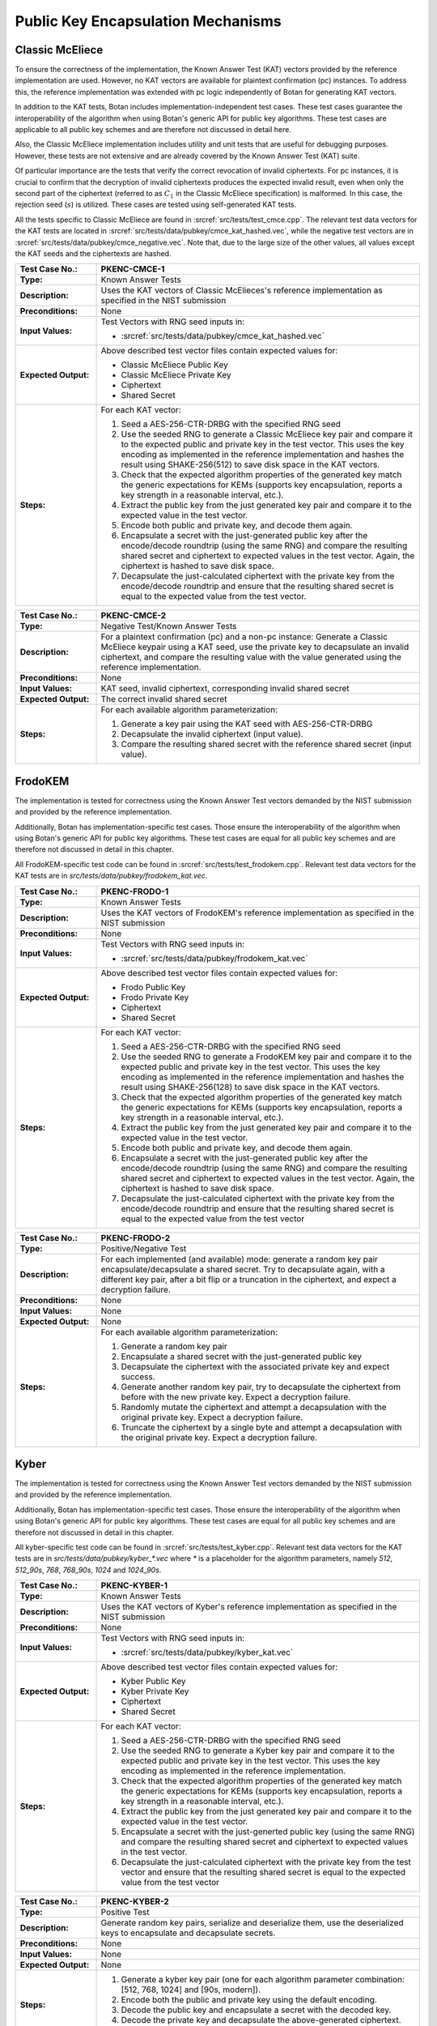 Public Key Encapsulation Mechanisms
-----------------------------------

Classic McEliece
~~~~~~~~~~~~~~~~

To ensure the correctness of the implementation, the Known Answer Test (KAT)
vectors provided by the reference implementation are used. However, no
KAT vectors are available for plaintext confirmation (pc) instances. To address
this, the reference implementation was extended with pc logic independently of
Botan for generating KAT vectors.

In addition to the KAT tests, Botan includes
implementation-independent test cases. These test cases guarantee the
interoperability of the algorithm when using Botan's generic API for public key
algorithms. These test cases are applicable to all public key schemes and are
therefore not discussed in detail here.

Also, the Classic McEliece implementation includes utility and unit tests that
are useful for debugging purposes. However, these tests are not extensive and
are already covered by the Known Answer Test (KAT) suite.

Of particular importance are the tests that verify the correct revocation of
invalid ciphertexts. For pc instances, it is crucial to confirm that the
decryption of invalid ciphertexts produces the expected invalid result, even
when only the second part of the ciphertext (referred to as :math:`C_1` in the
Classic McEliece specification) is malformed. In this case, the rejection seed
(:math:`s`) is utilized. These cases are tested using self-generated KAT tests.

All the tests specific to Classic McEliece are found in
:srcref:`src/tests/test_cmce.cpp`. The relevant test data vectors for the
KAT tests are located in :srcref:`src/tests/data/pubkey/cmce_kat_hashed.vec`,
while the negative test vectors are in
:srcref:`src/tests/data/pubkey/cmce_negative.vec`. Note that, due to the large
size of the other values, all values except the KAT seeds and the ciphertexts
are hashed.

.. table::
   :class: longtable
   :widths: 20 80

   +------------------------+-------------------------------------------------------------------------+
   | **Test Case No.:**     | PKENC-CMCE-1                                                            |
   +========================+=========================================================================+
   | **Type:**              | Known Answer Tests                                                      |
   +------------------------+-------------------------------------------------------------------------+
   | **Description:**       | Uses the KAT vectors of Classic McElieces's reference implementation as |
   |                        | specified in the NIST submission                                        |
   +------------------------+-------------------------------------------------------------------------+
   | **Preconditions:**     | None                                                                    |
   +------------------------+-------------------------------------------------------------------------+
   | **Input Values:**      | Test Vectors with RNG seed inputs in:                                   |
   |                        |                                                                         |
   |                        | * :srcref:`src/tests/data/pubkey/cmce_kat_hashed.vec`                   |
   +------------------------+-------------------------------------------------------------------------+
   | **Expected Output:**   | Above described test vector files contain expected values for:          |
   |                        |                                                                         |
   |                        | * Classic McEliece Public Key                                           |
   |                        | * Classic McEliece Private Key                                          |
   |                        | * Ciphertext                                                            |
   |                        | * Shared Secret                                                         |
   +------------------------+-------------------------------------------------------------------------+
   | **Steps:**             | For each KAT vector:                                                    |
   |                        |                                                                         |
   |                        | #. Seed a AES-256-CTR-DRBG with the specified RNG seed                  |
   |                        |                                                                         |
   |                        | #. Use the seeded RNG to generate a Classic McEliece key pair and       |
   |                        |    compare it to the expected public and private key in the test        |
   |                        |    vector. This uses the key encoding as implemented in the reference   |
   |                        |    implementation and hashes the result using SHAKE-256(512) to save    |
   |                        |    disk space in the KAT vectors.                                       |
   |                        |                                                                         |
   |                        | #. Check that the expected algorithm properties of the generated key    |
   |                        |    match the generic expectations for KEMs (supports key encapsulation, |
   |                        |    reports a key strength in a reasonable interval, etc.).              |
   |                        |                                                                         |
   |                        | #. Extract the public key from the just generated key pair and compare  |
   |                        |    it to the expected value in the test vector.                         |
   |                        |                                                                         |
   |                        | #. Encode both public and private key, and decode them again.           |
   |                        |                                                                         |
   |                        | #. Encapsulate a secret with the just-generated public key after the    |
   |                        |    encode/decode roundtrip (using the same RNG) and compare the         |
   |                        |    resulting shared secret and ciphertext to expected values in the     |
   |                        |    test vector. Again, the ciphertext is hashed to save disk space.     |
   |                        |                                                                         |
   |                        | #. Decapsulate the just-calculated ciphertext with the private key from |
   |                        |    the encode/decode roundtrip and ensure that the resulting shared     |
   |                        |    secret is equal to the expected value from the test vector.          |
   +------------------------+-------------------------------------------------------------------------+

.. table::
   :class: longtable
   :widths: 20 80

   +------------------------+-------------------------------------------------------------------------+
   | **Test Case No.:**     | PKENC-CMCE-2                                                            |
   +========================+=========================================================================+
   | **Type:**              | Negative Test/Known Answer Tests                                        |
   +------------------------+-------------------------------------------------------------------------+
   | **Description:**       | For a plaintext confirmation (pc) and a non-pc instance:                |
   |                        | Generate a Classic McEliece keypair using a KAT seed, use the private   |
   |                        | key to decapsulate an invalid ciphertext, and compare the resulting     |
   |                        | value with the value generated using the reference implementation.      |
   +------------------------+-------------------------------------------------------------------------+
   | **Preconditions:**     | None                                                                    |
   +------------------------+-------------------------------------------------------------------------+
   | **Input Values:**      | KAT seed, invalid ciphertext, corresponding invalid shared secret       |
   +------------------------+-------------------------------------------------------------------------+
   | **Expected Output:**   | The correct invalid shared secret                                       |
   +------------------------+-------------------------------------------------------------------------+
   | **Steps:**             | For each available algorithm parameterization:                          |
   |                        |                                                                         |
   |                        | #. Generate a key pair using the KAT seed with AES-256-CTR-DRBG         |
   |                        |                                                                         |
   |                        | #. Decapsulate the invalid ciphertext (input value).                    |
   |                        |                                                                         |
   |                        | #. Compare the resulting shared secret with the reference shared        |
   |                        |    secret (input value).                                                |
   +------------------------+-------------------------------------------------------------------------+

FrodoKEM
~~~~~~~~

The implementation is tested for correctness using the Known Answer Test vectors
demanded by the NIST submission and provided by the reference implementation.

Additionally, Botan has implementation-specific test cases. Those ensure the
interoperability of the algorithm when using Botan's generic API for public key
algorithms. These test cases are equal for all public key schemes and are
therefore not discussed in detail in this chapter.

All FrodoKEM-specific test code can be found in
:srcref:`src/tests/test_frodokem.cpp`. Relevant test data vectors for the KAT
tests are in *src/tests/data/pubkey/frodokem_kat.vec*.

.. table::
   :class: longtable
   :widths: 20 80

   +------------------------+-------------------------------------------------------------------------+
   | **Test Case No.:**     | PKENC-FRODO-1                                                           |
   +========================+=========================================================================+
   | **Type:**              | Known Answer Tests                                                      |
   +------------------------+-------------------------------------------------------------------------+
   | **Description:**       | Uses the KAT vectors of FrodoKEM's reference implementation as          |
   |                        | specified in the NIST submission                                        |
   +------------------------+-------------------------------------------------------------------------+
   | **Preconditions:**     | None                                                                    |
   +------------------------+-------------------------------------------------------------------------+
   | **Input Values:**      | Test Vectors with RNG seed inputs in:                                   |
   |                        |                                                                         |
   |                        | * :srcref:`src/tests/data/pubkey/frodokem_kat.vec`                      |
   +------------------------+-------------------------------------------------------------------------+
   | **Expected Output:**   | Above described test vector files contain expected values for:          |
   |                        |                                                                         |
   |                        | * Frodo Public Key                                                      |
   |                        | * Frodo Private Key                                                     |
   |                        | * Ciphertext                                                            |
   |                        | * Shared Secret                                                         |
   +------------------------+-------------------------------------------------------------------------+
   | **Steps:**             | For each KAT vector:                                                    |
   |                        |                                                                         |
   |                        | #. Seed a AES-256-CTR-DRBG with the specified RNG seed                  |
   |                        |                                                                         |
   |                        | #. Use the seeded RNG to generate a FrodoKEM key pair and compare it to |
   |                        |    the expected public and private key in the test vector. This uses    |
   |                        |    the key encoding as implemented in the reference implementation and  |
   |                        |    hashes the result using SHAKE-256(128) to save disk space in the KAT |
   |                        |    vectors.                                                             |
   |                        |                                                                         |
   |                        | #. Check that the expected algorithm properties of the generated key    |
   |                        |    match the generic expectations for KEMs (supports key encapsulation, |
   |                        |    reports a key strength in a reasonable interval, etc.).              |
   |                        |                                                                         |
   |                        | #. Extract the public key from the just generated key pair and compare  |
   |                        |    it to the expected value in the test vector.                         |
   |                        |                                                                         |
   |                        | #. Encode both public and private key, and decode them again.           |
   |                        |                                                                         |
   |                        | #. Encapsulate a secret with the just-generated public key after the    |
   |                        |    encode/decode roundtrip (using the same RNG) and compare the         |
   |                        |    resulting shared secret and ciphertext to expected values in the     |
   |                        |    test vector. Again, the ciphertext is hashed to save disk space.     |
   |                        |                                                                         |
   |                        | #. Decapsulate the just-calculated ciphertext with the private key from |
   |                        |    the encode/decode roundtrip and ensure that the resulting shared     |
   |                        |    secret is equal to the expected value from the test vector           |
   +------------------------+-------------------------------------------------------------------------+

.. table::
   :class: longtable
   :widths: 20 80

   +------------------------+-------------------------------------------------------------------------+
   | **Test Case No.:**     | PKENC-FRODO-2                                                           |
   +========================+=========================================================================+
   | **Type:**              | Positive/Negative Test                                                  |
   +------------------------+-------------------------------------------------------------------------+
   | **Description:**       | For each implemented (and available) mode: generate a random key pair   |
   |                        | encapsulate/decapsulate a shared secret. Try to decapsulate again, with |
   |                        | a different key pair, after a bit flip or a truncation in the           |
   |                        | ciphertext, and expect a decryption failure.                            |
   +------------------------+-------------------------------------------------------------------------+
   | **Preconditions:**     | None                                                                    |
   +------------------------+-------------------------------------------------------------------------+
   | **Input Values:**      | None                                                                    |
   +------------------------+-------------------------------------------------------------------------+
   | **Expected Output:**   | None                                                                    |
   +------------------------+-------------------------------------------------------------------------+
   | **Steps:**             | For each available algorithm parameterization:                          |
   |                        |                                                                         |
   |                        | #. Generate a random key pair                                           |
   |                        |                                                                         |
   |                        | #. Encapsulate a shared secret with the just-generated public key       |
   |                        |                                                                         |
   |                        | #. Decapsulate the ciphertext with the associated private key and       |
   |                        |    expect success.                                                      |
   |                        |                                                                         |
   |                        | #. Generate another random key pair, try to decapsulate the ciphertext  |
   |                        |    from before with the new private key. Expect a decryption failure.   |
   |                        |                                                                         |
   |                        | #. Randomly mutate the ciphertext and attempt a decapsulation with the  |
   |                        |    original private key. Expect a decryption failure.                   |
   |                        |                                                                         |
   |                        | #. Truncate the ciphertext by a single byte and attempt a decapsulation |
   |                        |    with the original private key. Expect a decryption failure.          |
   +------------------------+-------------------------------------------------------------------------+

Kyber
~~~~~

The implementation is tested for correctness using the Known Answer Test vectors
demanded by the NIST submission and provided by the reference implementation.

Additionally, Botan has implementation-specific test cases. Those ensure the
interoperability of the algorithm when using Botan's generic API for public key
algorithms. These test cases are equal for all public key schemes and are
therefore not discussed in detail in this chapter.

All kyber-specific test code can be found in :srcref:`src/tests/test_kyber.cpp`.
Relevant test data vectors for the KAT tests are in
*src/tests/data/pubkey/kyber\_\*.vec* where *\** is a placeholder for the
algorithm parameters, namely *512*, *512_90s*, *768*, *768_90s*, *1024* and
*1024_90s*.

.. table::
   :class: longtable
   :widths: 20 80

   +------------------------+-------------------------------------------------------------------------+
   | **Test Case No.:**     | PKENC-KYBER-1                                                           |
   +========================+=========================================================================+
   | **Type:**              | Known Answer Tests                                                      |
   +------------------------+-------------------------------------------------------------------------+
   | **Description:**       | Uses the KAT vectors of Kyber's reference implementation as specified   |
   |                        | in the NIST submission                                                  |
   +------------------------+-------------------------------------------------------------------------+
   | **Preconditions:**     | None                                                                    |
   +------------------------+-------------------------------------------------------------------------+
   | **Input Values:**      | Test Vectors with RNG seed inputs in:                                   |
   |                        |                                                                         |
   |                        | * :srcref:`src/tests/data/pubkey/kyber_kat.vec`                         |
   +------------------------+-------------------------------------------------------------------------+
   | **Expected Output:**   | Above described test vector files contain expected values for:          |
   |                        |                                                                         |
   |                        | * Kyber Public Key                                                      |
   |                        | * Kyber Private Key                                                     |
   |                        | * Ciphertext                                                            |
   |                        | * Shared Secret                                                         |
   +------------------------+-------------------------------------------------------------------------+
   | **Steps:**             | For each KAT vector:                                                    |
   |                        |                                                                         |
   |                        | #. Seed a AES-256-CTR-DRBG with the specified RNG seed                  |
   |                        |                                                                         |
   |                        | #. Use the seeded RNG to generate a Kyber key pair and compare it to    |
   |                        |    the expected public and private key in the test vector. This uses    |
   |                        |    the key encoding as implemented in the reference implementation.     |
   |                        |                                                                         |
   |                        | #. Check that the expected algorithm properties of the generated key    |
   |                        |    match the generic expectations for KEMs (supports key encapsulation, |
   |                        |    reports a key strength in a reasonable interval, etc.).              |
   |                        |                                                                         |
   |                        | #. Extract the public key from the just generated key pair and compare  |
   |                        |    it to the expected value in the test vector.                         |
   |                        |                                                                         |
   |                        | #. Encapsulate a secret with the just-generted public key (using the    |
   |                        |    same RNG) and compare the resulting shared secret and ciphertext to  |
   |                        |    expected values in the test vector.                                  |
   |                        |                                                                         |
   |                        | #. Decapsulate the just-calculated ciphertext with the private key from |
   |                        |    the test vector and ensure that the resulting shared secret is equal |
   |                        |    to the expected value from the test vector                           |
   +------------------------+-------------------------------------------------------------------------+

.. table::
   :class: longtable
   :widths: 20 80

   +------------------------+-------------------------------------------------------------------------+
   | **Test Case No.:**     | PKENC-KYBER-2                                                           |
   +========================+=========================================================================+
   | **Type:**              | Positive Test                                                           |
   +------------------------+-------------------------------------------------------------------------+
   | **Description:**       | Generate random key pairs, serialize and deserialize them, use the      |
   |                        | deserialized keys to encapsulate and decapsulate secrets.               |
   +------------------------+-------------------------------------------------------------------------+
   | **Preconditions:**     | None                                                                    |
   +------------------------+-------------------------------------------------------------------------+
   | **Input Values:**      | None                                                                    |
   +------------------------+-------------------------------------------------------------------------+
   | **Expected Output:**   | None                                                                    |
   +------------------------+-------------------------------------------------------------------------+
   | **Steps:**             | #. Generate a kyber key pair (one for each algorithm parameter          |
   |                        |    combination: [512, 768, 1024] and [90s, modern]).                    |
   |                        |                                                                         |
   |                        | #. Encode both the public and private key using the default encoding.   |
   |                        |                                                                         |
   |                        | #. Decode the public key and encapsulate a secret with the decoded key. |
   |                        |                                                                         |
   |                        | #. Decode the private key and decapsulate the above-generated           |
   |                        |    ciphertext.                                                          |
   |                        |                                                                         |
   |                        | #. Check that both resulting shared secrets are equal                   |
   +------------------------+-------------------------------------------------------------------------+

.. table::
   :class: longtable
   :widths: 20 80

   +------------------------+-------------------------------------------------------------------------+
   | **Test Case No.:**     | PKENC-KYBER-3                                                           |
   +========================+=========================================================================+
   | **Type:**              | Negative Test                                                           |
   +------------------------+-------------------------------------------------------------------------+
   | **Description:**       | Generate random key pairs, serialize and deserialize them, use the      |
   |                        | deserialized keys to encapsulate secrets. Alter the ciphertext output   |
   |                        | and make sure that decapsulation fails gracefully.                      |
   +------------------------+-------------------------------------------------------------------------+
   | **Preconditions:**     | None                                                                    |
   +------------------------+-------------------------------------------------------------------------+
   | **Input Values:**      | None                                                                    |
   +------------------------+-------------------------------------------------------------------------+
   | **Expected Output:**   | None                                                                    |
   +------------------------+-------------------------------------------------------------------------+
   | **Steps:**             | #. Generate a kyber key pair (one for each algorithm parameter          |
   |                        |    combination: [512, 768, 1024] and [90s, modern]).                    |
   |                        |                                                                         |
   |                        | #. Encode both the public and private key using the default encoding.   |
   |                        |                                                                         |
   |                        | #. Decode the public key and encapsulate a secret with the decoded key. |
   |                        |                                                                         |
   |                        | #. Remove the last byte from a copy of the resulting ciphertext.        |
   |                        |                                                                         |
   |                        | #. Reverse the bytes of another copy of the ciphertext                  |
   |                        |                                                                         |
   |                        | #. Decode the private key and try to decapsulate both altered           |
   |                        |    ciphertexts. Expect a failure in both cases.                         |
   |                        |                                                                         |
   |                        | #. Decapsulate the original ciphertext and expect that the resulting    |
   |                        |    shared secret is equal to the one encapsulated before.               |
   +------------------------+-------------------------------------------------------------------------+

.. table::
   :class: longtable
   :widths: 20 80

   +------------------------+-------------------------------------------------------------------------+
   | **Test Case No.:**     | PKENC-KYBER-4                                                           |
   +========================+=========================================================================+
   | **Type:**              | Encoding Tests                                                          |
   +------------------------+-------------------------------------------------------------------------+
   | **Description:**       | Decode pre-defined key pairs                                            |
   +------------------------+-------------------------------------------------------------------------+
   | **Preconditions:**     | None                                                                    |
   +------------------------+-------------------------------------------------------------------------+
   | **Input Values:**      | Pre-defined key encodings and (optional) failure modes in:              |
   |                        | * :srcref:`src/tests/data/pubkey/kyber_encodings.vec`                   |
   +------------------------+-------------------------------------------------------------------------+
   | **Expected Output:**   | None                                                                    |
   +------------------------+-------------------------------------------------------------------------+
   | **Steps:**             | #. Decode public and/or private keys as given in the test vector        |
   |                        |                                                                         |
   |                        | #. If the decoding fails: Check whether the error message matches the   |
   |                        |    vector's expected failure mode.                                      |
   |                        |                                                                         |
   |                        | #. Otherwise re-encode the public and private keys and validate that    |
   |                        |    the result is byte-compatible with the input values.                 |
   +------------------------+-------------------------------------------------------------------------+

RSA-KEM
~~~~~~~

The RSA Key Encapsulation Mechanism (RSA-KEM) is tested with the
following constraints:

-  Number of test cases: 3
-  Source: Generated with BouncyCastle
-  KDF: KDF1-18033
-  Hash Function: SHA-1, SHA-256, SHA-512
-  E: 17
-  P: 1024 bits
-  Q: 1024 bits
-  C0: 512 bits, 2048 bits
-  K: 2432 bits - 2944 bits

All the tests are implemented in :srcref:`src/tests/test_rsa.cpp`. The
following table shows an example test case with one test vector. All
test vectors are listed in :srcref:`src/tests/data/pubkey/rsa_kem.vec`.

.. table::
   :class: longtable
   :widths: 20 80

   +------------------------+-------------------------------------------------------------------------+
   | **Test Case No.:**     | PKENC-RSAKEM-1                                                          |
   +========================+=========================================================================+
   | **Type:**              | Positive Test                                                           |
   +------------------------+-------------------------------------------------------------------------+
   | **Description:**       | Derive a shared secret                                                  |
   +------------------------+-------------------------------------------------------------------------+
   | **Preconditions:**     | None                                                                    |
   +------------------------+-------------------------------------------------------------------------+
   | **Input Values:**      | .. code-block:: none                                                    |
   |                        |                                                                         |
   |                        |    KDF= KDF1-18033                                                      |
   |                        |    Hash Function = SHA-1                                                |
   |                        |    E = 17                                                               |
   |                        |    P = 1645950186568473882341964582951551761067580585163458271143764628 |
   |                        |    50563872821063372112958430530617671033588730874556123844100607371610 |
   |                        |    22235704428221007774543857356946467542295606081624245975158122439134 |
   |                        |    09386743169797403795135840467301322375842101624289696215748957306098 |
   |                        |    32661623255469386625333399495443111996269                            |
   |                        |    Q = 1548156933394616749712012029280635537323487695558384500045530118 |
   |                        |    45712199598612461913292296568174793540787763943903927157071815682359 |
   |                        |    74852665095085448171202919729860177636423044468469111847959944718638 |
   |                        |    10981813191843193890746739216420985718840385793232935393632733929895 |
   |                        |    80933234215294363547330708372978868708523                            |
   +------------------------+-------------------------------------------------------------------------+
   | **Expected Output:**   | .. code-block:: none                                                    |
   |                        |                                                                         |
   |                        |    K = 0x2879A51427541B4CDAC3AD823C75FB2B4CF895BFC8F08DF4F1355CCE27C5A5 |
   |                        |        44B3701E91D4E6A8FB9FA7762168974202D6719DA117AB506386F6BAED09F1F8 |
   |                        |        FB84620684AE4C962C05CE130D6BA770F1A54CA8C68CCEA59702DE33DDF456B0 |
   |                        |        F34813CC8BFE6999C6086B5EE96122669EAF85FD427D6EC80250FB86D39AAEA7 |
   |                        |        52A57EDE4AD5802B709B536A42F1C9285BAA73884DA2E22204C0D60404DE70E2 |
   |                        |        4D03BBA5ED3A453782D0B49800EDCE562FE2793B6C9AA59881FB29992BDA65C6 |
   |                        |        7BF2625EBCBC66EE87F734C95DDFEC808EF6D44DD9682801F26D0F91F60F85F0 |
   |                        |        1A1A3D197CD13DFC2B174F4BE14CBB14A5946F8E22E9AC492472707DB684B85E |
   |                        |        0E                                                               |
   |                        |        0x57DFAFA0D81AC3AACA2570AD13CCCD127239F4EE04843BB738234588F0DAEA |
   |                        |        53CCD8AF65A5A00ED19FBB6F2EB57779FF2E38E3D5D27986253A1193DABF14D2 |
   |                        |        402E1A33527866FA21F23F7ABBEE5F454AAD762FC90139C8377BF6CC77AF7F98 |
   |                        |        2404BAEA5CA4831DD8ED28BABF2D43B1F65EFF42167B82F020DFD4928D8E96DC |
   |                        |        B7845ECF8F560FBBF5646FAE5BC4EDA6D978E5FB333843A1F4525CFBDDE75684 |
   |                        |        2A1E353F4DE1503738EEC6C9D901A78CDEFEDF8DAAA49631DA674B44CAB2193C |
   |                        |        778BF29766730A656B42E96F84698F77913C718067048263034CF2A2F34572AB |
   |                        |        662E4B1C5B04CD71183433C591ABD5613820544D46F7462BEA57E44F23AB06E0 |
   |                        |        FB9A0B0CAB5C285FB0CB1F788213B6B82A2C2E485C1D514BAEF7FC241D57DB03 |
   |                        |        1D9E80361C55B562232759A660C89E0DE0E11BB8C807142C1C98C07C9BD08BFC |
   |                        |        7A3D9977133AD07DDED60728B46D668444A74BC001CFBFB8E8FE0BACF6A4078D |
   |                        |        D4212DC7CDC3291CB3F02AC0B7CDF6E65D                               |
   |                        |    C0 = 0xC03666B82F2E0076C9CF78056F3BE5549A2BD03349D0D52160C3D9C1C2B46 |
   |                        |    FB4E65642B340EE73EE73D301CE8DB75A5CDF5B972011490758A1E0314E0E7E4B952 |
   |                        |    A546FBA6EE8AA7370B6773D6E591D2561148FD049E571A5D8AEAF2BE9EA90F15FFE2 |
   |                        |    736D62AC13BB6C2BA0FC993E7CD72FA890E50DBF27554D3BF7F1B913107F201C6D9E |
   |                        |    A3E56C53E5683C763C0E7E23F1CD416CBCAD7A6A688AB400CBC5D87B1D6DD3612E26 |
   |                        |    15C87B398AE42B43FD5CEAF762033AC3860C38E96CEF3E5B1180C0EB5DE5D3313813 |
   |                        |    1A78D12B4E826ACE6BE2F1954CD56716D3BD7FE23C7187EE40E34BF5CD0F01B0F9A6 |
   |                        |    DE390830EC71CB9021ADBCE5AE761E6A1439E157E01                          |
   +------------------------+-------------------------------------------------------------------------+
   | **Steps:**             | #. Create a Private_Key object from *P, Q, G*                           |
   |                        |                                                                         |
   |                        | #. Use the Private_Key and the *KDF* to derive a shared secret, compare |
   |                        |    the shared secret to expected output *K* and the encapsulated key to |
   |                        |    expected output *C0*                                                 |
   |                        |                                                                         |
   |                        | #. Use the Private_Key and the *KDF* to decrypt the input value *C0*    |
   |                        |    and compare the output to expected output *K*                        |
   +------------------------+-------------------------------------------------------------------------+
